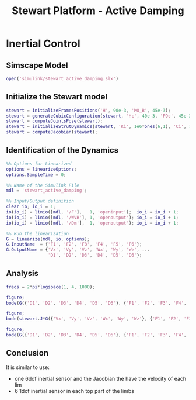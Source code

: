 #+TITLE: Stewart Platform - Active Damping
:DRAWER:
#+HTML_LINK_HOME: ./index.html
#+HTML_LINK_UP: ./index.html

#+HTML_HEAD: <link rel="stylesheet" type="text/css" href="./css/htmlize.css"/>
#+HTML_HEAD: <link rel="stylesheet" type="text/css" href="./css/readtheorg.css"/>
#+HTML_HEAD: <script src="./js/jquery.min.js"></script>
#+HTML_HEAD: <script src="./js/bootstrap.min.js"></script>
#+HTML_HEAD: <script src="./js/jquery.stickytableheaders.min.js"></script>
#+HTML_HEAD: <script src="./js/readtheorg.js"></script>

#+PROPERTY: header-args:matlab  :session *MATLAB*
#+PROPERTY: header-args:matlab+ :comments org
#+PROPERTY: header-args:matlab+ :exports both
#+PROPERTY: header-args:matlab+ :results none
#+PROPERTY: header-args:matlab+ :eval no-export
#+PROPERTY: header-args:matlab+ :noweb yes
#+PROPERTY: header-args:matlab+ :mkdirp yes
#+PROPERTY: header-args:matlab+ :output-dir figs
:END:

* Inertial Control
** Matlab Init                                             :noexport:ignore:
#+begin_src matlab :tangle no :exports none :results silent :noweb yes :var current_dir=(file-name-directory buffer-file-name)
<<matlab-dir>>
#+end_src

#+begin_src matlab :exports none :results silent :noweb yes
<<matlab-init>>
#+end_src

#+begin_src matlab
  addpath('./src/')
#+end_src

** Simscape Model
#+begin_src matlab
  open('simulink/stewart_active_damping.slx')
#+end_src

** Initialize the Stewart model
#+begin_src matlab
  stewart = initializeFramesPositions('H', 90e-3, 'MO_B', 45e-3);
  stewart = generateCubicConfiguration(stewart, 'Hc', 40e-3, 'FOc', 45e-3, 'FHa', 5e-3, 'MHb', 5e-3);
  stewart = computeJointsPose(stewart);
  stewart = initializeStrutDynamics(stewart, 'Ki', 1e6*ones(6,1), 'Ci', 1e2*ones(6,1));
  stewart = computeJacobian(stewart);
#+end_src

** Identification of the Dynamics
#+begin_src matlab
  %% Options for Linearized
  options = linearizeOptions;
  options.SampleTime = 0;

  %% Name of the Simulink File
  mdl = 'stewart_active_damping';

  %% Input/Output definition
  clear io; io_i = 1;
  io(io_i) = linio([mdl, '/F'],   1, 'openinput');  io_i = io_i + 1;
  io(io_i) = linio([mdl, '/WVB'], 1, 'openoutput'); io_i = io_i + 1;
  io(io_i) = linio([mdl, '/Dm'],  1, 'openoutput'); io_i = io_i + 1;

  %% Run the linearization
  G = linearize(mdl, io, options);
  G.InputName  = {'F1', 'F2', 'F3', 'F4', 'F5', 'F6'};
  G.OutputName = {'Vx', 'Vy', 'Vz', 'Wx', 'Wy', 'Wz', ...
                  'D1', 'D2', 'D3', 'D4', 'D5', 'D6'};
#+end_src

** Analysis
#+begin_src matlab
  freqs = 2*pi*logspace(1, 4, 1000);

  figure;
  bode(G({'D1', 'D2', 'D3', 'D4', 'D5', 'D6'}, {'F1', 'F2', 'F3', 'F4', 'F5', 'F6'}), freqs)

  figure;
  bode(stewart.J*G({'Vx', 'Vy', 'Vz', 'Wx', 'Wy', 'Wz'}, {'F1', 'F2', 'F3', 'F4', 'F5', 'F6'}), freqs)
#+end_src

#+begin_src matlab
  figure;
  bode(G({'D1', 'D2', 'D3', 'D4', 'D5', 'D6'}, {'F1', 'F2', 'F3', 'F4', 'F5', 'F6'}), stewart.J*G({'Vx', 'Vy', 'Vz', 'Wx', 'Wy', 'Wz'}, {'F1', 'F2', 'F3', 'F4', 'F5', 'F6'}), freqs)
#+end_src

** Conclusion
It is similar to use:
- one 6dof inertial sensor and the Jacobian the have the velocity of each lim
- 6 1dof inertial sensor in each top part of the limbs
